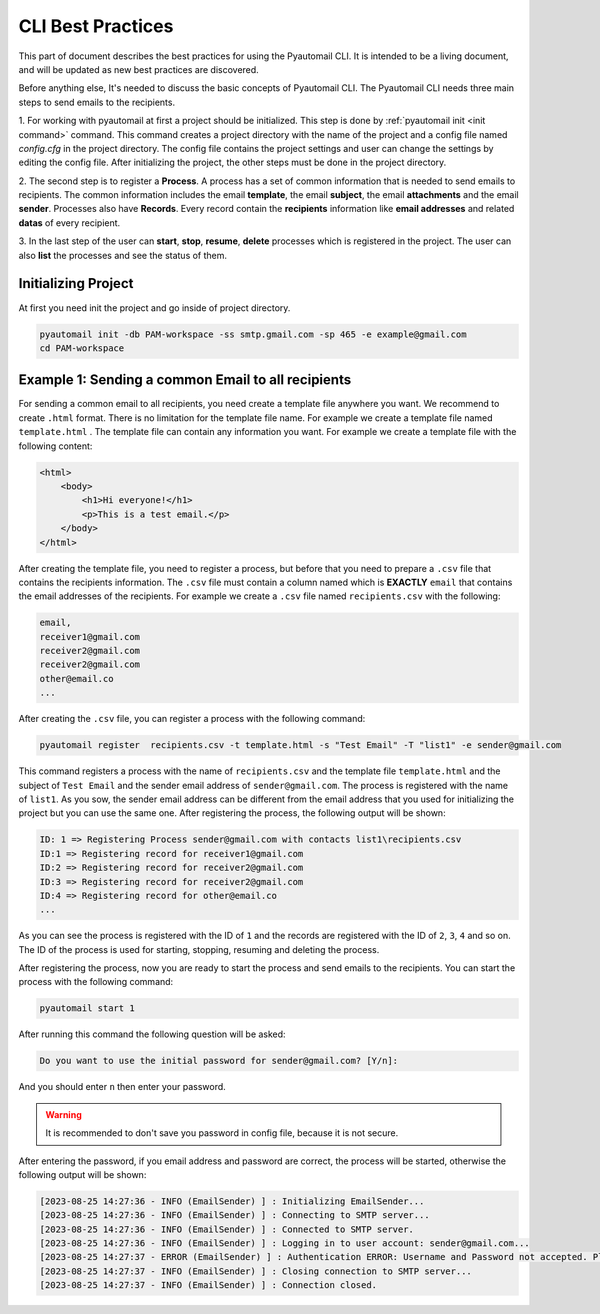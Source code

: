 CLI Best Practices
==================

This part of document describes the best practices for using the Pyautomail CLI. It is intended to be a living document,
and will be updated as new best practices are discovered.

Before anything else, It's needed to discuss the basic concepts of Pyautomail CLI. The Pyautomail CLI needs three main
steps to send emails to the recipients.

1. For working with pyautomail at first a project should be initialized. This step is done by
:ref:`pyautomail init <init command>` command. This command creates a project directory with the name of the project
and a config file named `config.cfg` in the project directory. The config file contains the project settings and user
can change the settings by editing the config file.
After initializing the project, the other steps must be done in the project directory.

2. The second step is to register a **Process**. A process has a set of common information that is needed to send
emails to recipients. The common information includes the email **template**, the email **subject**, the email
**attachments** and the email **sender**. Processes also have **Records**. Every record contain the **recipients**
information like **email addresses** and related **datas** of every recipient.

3. In the last step of the user can **start**, **stop**, **resume**, **delete** processes which is registered in the
project. The user can also **list** the processes and see the status of them.


Initializing Project
---------------------
At first you need init the project and go inside of project directory.

.. code-block:: bash

    pyautomail init -db PAM-workspace -ss smtp.gmail.com -sp 465 -e example@gmail.com
    cd PAM-workspace


Example 1: Sending a common Email to all recipients
---------------------------------------------------
For sending a common email to all recipients, you need create a template file anywhere you want. We recommend to create
``.html`` format. There is no limitation for the template file name. For example we create a template file named
``template.html`` . The template file can contain any information you want. For example we create a template file
with the following content:

.. code-block:: html

    <html>
        <body>
            <h1>Hi everyone!</h1>
            <p>This is a test email.</p>
        </body>
    </html>

After creating the template file, you need to register a process, but before that you need to prepare a ``.csv`` file
that contains the recipients information. The ``.csv`` file must contain a column named which is **EXACTLY** ``email``
that contains the email addresses of the recipients. For example we create a ``.csv`` file named ``recipients.csv``
with the following:

.. code-block:: text

    email,
    receiver1@gmail.com
    receiver2@gmail.com
    receiver2@gmail.com
    other@email.co
    ...

After creating the ``.csv`` file, you can register a process with the following command:

.. code-block:: bash

    pyautomail register  recipients.csv -t template.html -s "Test Email" -T "list1" -e sender@gmail.com

This command registers a process with the name of ``recipients.csv`` and the template file ``template.html`` and the
subject of ``Test Email`` and the sender email address of ``sender@gmail.com``. The process is registered with the
name of ``list1``. As you sow, the sender email address can be different from the email address that you used for
initializing the project but you can use the same one. After registering the process, the following output will be
shown:

.. code-block:: bash

    ID: 1 => Registering Process sender@gmail.com with contacts list1\recipients.csv
    ID:1 => Registering record for receiver1@gmail.com
    ID:2 => Registering record for receiver2@gmail.com
    ID:3 => Registering record for receiver2@gmail.com
    ID:4 => Registering record for other@email.co
    ...

As you can see the process is registered with the ID of ``1`` and the records are registered with the ID of ``2``,
``3``, ``4`` and so on. The ID of the process is used for starting, stopping, resuming and deleting the process.

After registering the process, now you are ready to start the process and send emails to the recipients. You can start
the process with the following command:

.. code-block:: bash

    pyautomail start 1

After running this command the following question will be asked:

.. code-block:: text

    Do you want to use the initial password for sender@gmail.com? [Y/n]:

And you should enter ``n`` then enter your password.

.. warning::
    It is recommended to don't save you password in config file, because it is not secure.

After entering the password, if you email address and password are correct, the process will be started, otherwise the
following output will be shown:

.. code-block:: bash

    [2023-08-25 14:27:36 - INFO (EmailSender) ] : Initializing EmailSender...
    [2023-08-25 14:27:36 - INFO (EmailSender) ] : Connecting to SMTP server...
    [2023-08-25 14:27:36 - INFO (EmailSender) ] : Connected to SMTP server.
    [2023-08-25 14:27:36 - INFO (EmailSender) ] : Logging in to user account: sender@gmail.com...
    [2023-08-25 14:27:37 - ERROR (EmailSender) ] : Authentication ERROR: Username and Password not accepted. Please check username and password and try again
    [2023-08-25 14:27:37 - INFO (EmailSender) ] : Closing connection to SMTP server...
    [2023-08-25 14:27:37 - INFO (EmailSender) ] : Connection closed.

